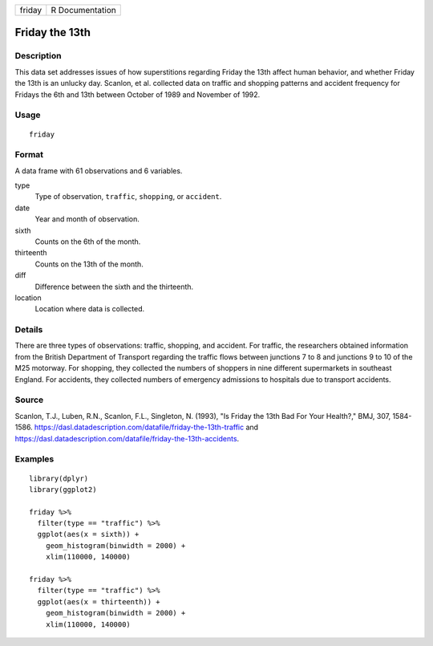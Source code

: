 ====== ===============
friday R Documentation
====== ===============

Friday the 13th
---------------

Description
~~~~~~~~~~~

This data set addresses issues of how superstitions regarding Friday the
13th affect human behavior, and whether Friday the 13th is an unlucky
day. Scanlon, et al. collected data on traffic and shopping patterns and
accident frequency for Fridays the 6th and 13th between October of 1989
and November of 1992.

Usage
~~~~~

::

   friday

Format
~~~~~~

A data frame with 61 observations and 6 variables.

type
   Type of observation, ``traffic``, ``shopping``, or ``accident``.

date
   Year and month of observation.

sixth
   Counts on the 6th of the month.

thirteenth
   Counts on the 13th of the month.

diff
   Difference between the sixth and the thirteenth.

location
   Location where data is collected.

Details
~~~~~~~

There are three types of observations: traffic, shopping, and accident.
For traffic, the researchers obtained information from the British
Department of Transport regarding the traffic flows between junctions 7
to 8 and junctions 9 to 10 of the M25 motorway. For shopping, they
collected the numbers of shoppers in nine different supermarkets in
southeast England. For accidents, they collected numbers of emergency
admissions to hospitals due to transport accidents.

Source
~~~~~~

Scanlon, T.J., Luben, R.N., Scanlon, F.L., Singleton, N. (1993), "Is
Friday the 13th Bad For Your Health?," BMJ, 307, 1584-1586.
https://dasl.datadescription.com/datafile/friday-the-13th-traffic and
https://dasl.datadescription.com/datafile/friday-the-13th-accidents.

Examples
~~~~~~~~

::


   library(dplyr)
   library(ggplot2)

   friday %>%
     filter(type == "traffic") %>%
     ggplot(aes(x = sixth)) +
       geom_histogram(binwidth = 2000) +
       xlim(110000, 140000)

   friday %>%
     filter(type == "traffic") %>%
     ggplot(aes(x = thirteenth)) +
       geom_histogram(binwidth = 2000) +
       xlim(110000, 140000)


